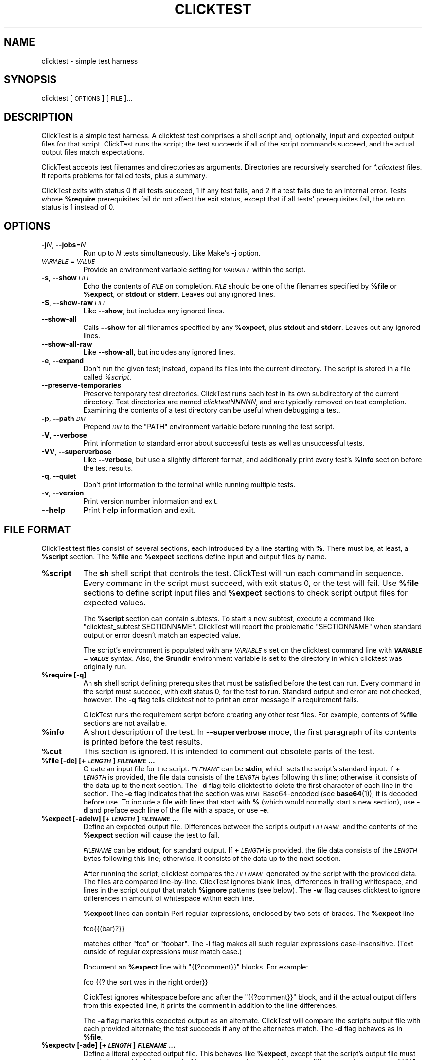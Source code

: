 .\" Automatically generated by Pod::Man 4.14 (Pod::Simple 3.42)
.\"
.\" Standard preamble:
.\" ========================================================================
.de Sp \" Vertical space (when we can't use .PP)
.if t .sp .5v
.if n .sp
..
.de Vb \" Begin verbatim text
.ft CW
.nf
.ne \\$1
..
.de Ve \" End verbatim text
.ft R
.fi
..
.\" Set up some character translations and predefined strings.  \*(-- will
.\" give an unbreakable dash, \*(PI will give pi, \*(L" will give a left
.\" double quote, and \*(R" will give a right double quote.  \*(C+ will
.\" give a nicer C++.  Capital omega is used to do unbreakable dashes and
.\" therefore won't be available.  \*(C` and \*(C' expand to `' in nroff,
.\" nothing in troff, for use with C<>.
.tr \(*W-
.ds C+ C\v'-.1v'\h'-1p'\s-2+\h'-1p'+\s0\v'.1v'\h'-1p'
.ie n \{\
.    ds -- \(*W-
.    ds PI pi
.    if (\n(.H=4u)&(1m=24u) .ds -- \(*W\h'-12u'\(*W\h'-12u'-\" diablo 10 pitch
.    if (\n(.H=4u)&(1m=20u) .ds -- \(*W\h'-12u'\(*W\h'-8u'-\"  diablo 12 pitch
.    ds L" ""
.    ds R" ""
.    ds C` ""
.    ds C' ""
'br\}
.el\{\
.    ds -- \|\(em\|
.    ds PI \(*p
.    ds L" ``
.    ds R" ''
.    ds C`
.    ds C'
'br\}
.\"
.\" Escape single quotes in literal strings from groff's Unicode transform.
.ie \n(.g .ds Aq \(aq
.el       .ds Aq '
.\"
.\" If the F register is >0, we'll generate index entries on stderr for
.\" titles (.TH), headers (.SH), subsections (.SS), items (.Ip), and index
.\" entries marked with X<> in POD.  Of course, you'll have to process the
.\" output yourself in some meaningful fashion.
.\"
.\" Avoid warning from groff about undefined register 'F'.
.de IX
..
.nr rF 0
.if \n(.g .if rF .nr rF 1
.if (\n(rF:(\n(.g==0)) \{\
.    if \nF \{\
.        de IX
.        tm Index:\\$1\t\\n%\t"\\$2"
..
.        if !\nF==2 \{\
.            nr % 0
.            nr F 2
.        \}
.    \}
.\}
.rr rF
.\"
.\" Accent mark definitions (@(#)ms.acc 1.5 88/02/08 SMI; from UCB 4.2).
.\" Fear.  Run.  Save yourself.  No user-serviceable parts.
.    \" fudge factors for nroff and troff
.if n \{\
.    ds #H 0
.    ds #V .8m
.    ds #F .3m
.    ds #[ \f1
.    ds #] \fP
.\}
.if t \{\
.    ds #H ((1u-(\\\\n(.fu%2u))*.13m)
.    ds #V .6m
.    ds #F 0
.    ds #[ \&
.    ds #] \&
.\}
.    \" simple accents for nroff and troff
.if n \{\
.    ds ' \&
.    ds ` \&
.    ds ^ \&
.    ds , \&
.    ds ~ ~
.    ds /
.\}
.if t \{\
.    ds ' \\k:\h'-(\\n(.wu*8/10-\*(#H)'\'\h"|\\n:u"
.    ds ` \\k:\h'-(\\n(.wu*8/10-\*(#H)'\`\h'|\\n:u'
.    ds ^ \\k:\h'-(\\n(.wu*10/11-\*(#H)'^\h'|\\n:u'
.    ds , \\k:\h'-(\\n(.wu*8/10)',\h'|\\n:u'
.    ds ~ \\k:\h'-(\\n(.wu-\*(#H-.1m)'~\h'|\\n:u'
.    ds / \\k:\h'-(\\n(.wu*8/10-\*(#H)'\z\(sl\h'|\\n:u'
.\}
.    \" troff and (daisy-wheel) nroff accents
.ds : \\k:\h'-(\\n(.wu*8/10-\*(#H+.1m+\*(#F)'\v'-\*(#V'\z.\h'.2m+\*(#F'.\h'|\\n:u'\v'\*(#V'
.ds 8 \h'\*(#H'\(*b\h'-\*(#H'
.ds o \\k:\h'-(\\n(.wu+\w'\(de'u-\*(#H)/2u'\v'-.3n'\*(#[\z\(de\v'.3n'\h'|\\n:u'\*(#]
.ds d- \h'\*(#H'\(pd\h'-\w'~'u'\v'-.25m'\f2\(hy\fP\v'.25m'\h'-\*(#H'
.ds D- D\\k:\h'-\w'D'u'\v'-.11m'\z\(hy\v'.11m'\h'|\\n:u'
.ds th \*(#[\v'.3m'\s+1I\s-1\v'-.3m'\h'-(\w'I'u*2/3)'\s-1o\s+1\*(#]
.ds Th \*(#[\s+2I\s-2\h'-\w'I'u*3/5'\v'-.3m'o\v'.3m'\*(#]
.ds ae a\h'-(\w'a'u*4/10)'e
.ds Ae A\h'-(\w'A'u*4/10)'E
.    \" corrections for vroff
.if v .ds ~ \\k:\h'-(\\n(.wu*9/10-\*(#H)'\s-2\u~\d\s+2\h'|\\n:u'
.if v .ds ^ \\k:\h'-(\\n(.wu*10/11-\*(#H)'\v'-.4m'^\v'.4m'\h'|\\n:u'
.    \" for low resolution devices (crt and lpr)
.if \n(.H>23 .if \n(.V>19 \
\{\
.    ds : e
.    ds 8 ss
.    ds o a
.    ds d- d\h'-1'\(ga
.    ds D- D\h'-1'\(hy
.    ds th \o'bp'
.    ds Th \o'LP'
.    ds ae ae
.    ds Ae AE
.\}
.rm #[ #] #H #V #F C
.\" ========================================================================
.\"
.IX Title "CLICKTEST 1"
.TH CLICKTEST 1 "" "perl v5.34.0" ""
.\" For nroff, turn off justification.  Always turn off hyphenation; it makes
.\" way too many mistakes in technical documents.
.if n .ad l
.nh
.SH "NAME"
clicktest \- simple test harness
.SH "SYNOPSIS"
.IX Header "SYNOPSIS"
clicktest [\s-1OPTIONS\s0] [\s-1FILE\s0]...
.SH "DESCRIPTION"
.IX Header "DESCRIPTION"
ClickTest is a simple test harness. A clicktest test comprises a shell
script and, optionally, input and expected output files for that
script. ClickTest runs the script; the test succeeds if all of the script
commands succeed, and the actual output files match expectations.
.PP
ClickTest accepts test filenames and directories as arguments.
Directories are recursively searched for \fI*.clicktest\fR files. It
reports problems for failed tests, plus a summary.
.PP
ClickTest exits with status 0 if all tests succeed, 1 if any test fails,
and 2 if a test fails due to an internal error. Tests whose \fB\f(CB%require\fB\fR
prerequisites fail do not affect the exit status, except that if all
tests' prerequisites fail, the return status is 1 instead of 0.
.SH "OPTIONS"
.IX Header "OPTIONS"
.IP "\fB\-j\fR\fIN\fR, \fB\-\-jobs\fR=\fIN\fR" 8
.IX Item "-jN, --jobs=N"
Run up to \fIN\fR tests simultaneously. Like Make's \fB\-j\fR option.
.IP "\fI\s-1VARIABLE\s0\fR=\fI\s-1VALUE\s0\fR" 8
.IX Item "VARIABLE=VALUE"
Provide an environment variable setting for \fI\s-1VARIABLE\s0\fR within the script.
.IP "\fB\-s\fR, \fB\-\-show\fR \fI\s-1FILE\s0\fR" 8
.IX Item "-s, --show FILE"
Echo the contents of \fI\s-1FILE\s0\fR on completion. \fI\s-1FILE\s0\fR should be one of the
filenames specified by \fB\f(CB%file\fB\fR or \fB\f(CB%expect\fB\fR, or \fBstdout\fR or \fBstderr\fR.
Leaves out any ignored lines.
.IP "\fB\-S\fR, \fB\-\-show\-raw\fR \fI\s-1FILE\s0\fR" 8
.IX Item "-S, --show-raw FILE"
Like \fB\-\-show\fR, but includes any ignored lines.
.IP "\fB\-\-show\-all\fR" 8
.IX Item "--show-all"
Calls \fB\-\-show\fR for all filenames specified by any \fB\f(CB%expect\fB\fR, plus \fBstdout\fR
and \fBstderr\fR. Leaves out any ignored lines.
.IP "\fB\-\-show\-all\-raw\fR" 8
.IX Item "--show-all-raw"
Like \fB\-\-show\-all\fR, but includes any ignored lines.
.IP "\fB\-e\fR, \fB\-\-expand\fR" 8
.IX Item "-e, --expand"
Don't run the given test; instead, expand its files into the current
directory. The script is stored in a file called \fI\f(CI%script\fI\fR.
.IP "\fB\-\-preserve\-temporaries\fR" 8
.IX Item "--preserve-temporaries"
Preserve temporary test directories. ClickTest runs each test in its own
subdirectory of the current directory. Test directories are named
\&\fIclicktestNNNNN\fR, and are typically removed on test completion.
Examining the contents of a test directory can be useful when
debugging a test.
.IP "\fB\-p\fR, \fB\-\-path\fR \fI\s-1DIR\s0\fR" 8
.IX Item "-p, --path DIR"
Prepend \fI\s-1DIR\s0\fR to the \f(CW\*(C`PATH\*(C'\fR environment variable before running the
test script.
.IP "\fB\-V\fR, \fB\-\-verbose\fR" 8
.IX Item "-V, --verbose"
Print information to standard error about successful tests as well as
unsuccessful tests.
.IP "\fB\-VV\fR, \fB\-\-superverbose\fR" 8
.IX Item "-VV, --superverbose"
Like \fB\-\-verbose\fR, but use a slightly different format, and
additionally print every test's \fB\f(CB%info\fB\fR section before the test results.
.IP "\fB\-q\fR, \fB\-\-quiet\fR" 8
.IX Item "-q, --quiet"
Don't print information to the terminal while running multiple tests.
.IP "\fB\-v\fR, \fB\-\-version\fR" 8
.IX Item "-v, --version"
Print version number information and exit.
.IP "\fB\-\-help\fR" 8
.IX Item "--help"
Print help information and exit.
.SH "FILE FORMAT"
.IX Header "FILE FORMAT"
ClickTest test files consist of several sections, each introduced by a line
starting with \fB%\fR. There must be, at least, a \fB\f(CB%script\fB\fR section.
The \fB\f(CB%file\fB\fR and \fB\f(CB%expect\fB\fR sections define input and output files by
name.
.IP "\fB\f(CB%script\fB\fR" 8
.IX Item "%script"
The \fBsh\fR shell script that controls the test. ClickTest will run each
command in sequence. Every command in the script must succeed, with
exit status 0, or the test will fail. Use \fB\f(CB%file\fB\fR sections to define
script input files and \fB\f(CB%expect\fB\fR sections to check script output files
for expected values.
.Sp
The \fB\f(CB%script\fB\fR section can contain subtests. To start a new subtest,
execute a command like \f(CW\*(C`clicktest_subtest\ SECTIONNAME\*(C'\fR. ClickTest will
report the problematic \f(CW\*(C`SECTIONNAME\*(C'\fR when standard output or error
doesn't match an expected value.
.Sp
The script's environment is populated with any \fI\s-1VARIABLE\s0\fRs set on the
clicktest command line with \fB\f(BI\s-1VARIABLE\s0\fB=\f(BI\s-1VALUE\s0\fB\fR syntax. Also, the
\&\fB\f(CB$rundir\fB\fR environment variable is set to the directory in which
clicktest was originally run.
.IP "\fB\f(CB%require\fB [\-q]\fR" 8
.IX Item "%require [-q]"
An \fBsh\fR shell script defining prerequisites that must be satisfied
before the test can run. Every command in the script must succeed, with
exit status 0, for the test to run. Standard output and error are not
checked, however. The \fB\-q\fR flag tells clicktest not to print an error message
if a requirement fails.
.Sp
ClickTest runs the requirement script before creating any other test files.
For example, contents of \fB\f(CB%file\fB\fR sections are not available.
.IP "\fB\f(CB%info\fB\fR" 8
.IX Item "%info"
A short description of the test. In \fB\-\-superverbose\fR mode, the first
paragraph of its contents is printed before the test results.
.IP "\fB\f(CB%cut\fB\fR" 8
.IX Item "%cut"
This section is ignored. It is intended to comment out obsolete parts of
the test.
.IP "\fB\f(CB%file\fB [\-de] [+\f(BI\s-1LENGTH\s0\fB] \f(BI\s-1FILENAME\s0\fB...\fR" 8
.IX Item "%file [-de] [+LENGTH] FILENAME..."
Create an input file for the script. \fI\s-1FILENAME\s0\fR can be \fBstdin\fR,
which sets the script's standard input. If \fB+\fR\fI\s-1LENGTH\s0\fR is provided,
the file data consists of the \fI\s-1LENGTH\s0\fR bytes following this line;
otherwise, it consists of the data up to the next section. The \fB\-d\fR
flag tells clicktest to delete the first character of each line in the
section. The \fB\-e\fR flag indicates that the section was \s-1MIME\s0
Base64\-encoded (see \fBbase64\fR\|(1)); it is decoded before use. To
include a file with lines that start with \fB%\fR (which would normally
start a new section), use \fB\-d\fR and preface each line of the file with
a space, or use \fB\-e\fR.
.IP "\fB\f(CB%expect\fB [\-adeiw] [+\f(BI\s-1LENGTH\s0\fB] \f(BI\s-1FILENAME\s0\fB...\fR" 8
.IX Item "%expect [-adeiw] [+LENGTH] FILENAME..."
Define an expected output file. Differences between the script's
output \fI\s-1FILENAME\s0\fR and the contents of the \fB\f(CB%expect\fB\fR section will
cause the test to fail.
.Sp
\&\fI\s-1FILENAME\s0\fR can be \fBstdout\fR, for standard output. If \fB+\fR\fI\s-1LENGTH\s0\fR is
provided, the file data consists of the \fI\s-1LENGTH\s0\fR bytes following this
line; otherwise, it consists of the data up to the next section.
.Sp
After running the script, clicktest compares the \fI\s-1FILENAME\s0\fR generated by
the script with the provided data. The files are compared
line-by-line. ClickTest ignores blank lines, differences in trailing
whitespace, and lines in the script output that match \fB\f(CB%ignore\fB\fR
patterns (see below). The \fB\-w\fR flag causes clicktest to ignore
differences in amount of whitespace within each line.
.Sp
\&\fB\f(CB%expect\fB\fR lines can contain Perl regular expressions, enclosed by two
sets of braces. The \fB\f(CB%expect\fB\fR line
.Sp
.Vb 1
\&    foo{{(bar)?}}
.Ve
.Sp
matches either \f(CW\*(C`foo\*(C'\fR or \f(CW\*(C`foobar\*(C'\fR. The \fB\-i\fR flag makes all such
regular expressions case-insensitive. (Text outside of regular
expressions must match case.)
.Sp
Document an \fB\f(CB%expect\fB\fR line with \f(CW\*(C`{{?comment}}\*(C'\fR blocks. For example:
.Sp
.Vb 1
\&    foo                {{? the sort was in the right order}}
.Ve
.Sp
ClickTest ignores whitespace before and after the \f(CW\*(C`{{?comment}}\*(C'\fR block, and if
the actual output differs from this expected line, it prints the comment in
addition to the line differences.
.Sp
The \fB\-a\fR flag marks this expected output as an alternate. ClickTest will
compare the script's output file with each provided alternate; the
test succeeds if any of the alternates match. The \fB\-d\fR flag behaves
as in \fB\f(CB%file\fB\fR.
.IP "\fB\f(CB%expectv\fB [\-ade] [+\f(BI\s-1LENGTH\s0\fB] \f(BI\s-1FILENAME\s0\fB...\fR" 8
.IX Item "%expectv [-ade] [+LENGTH] FILENAME..."
Define a literal expected output file. This behaves like \fB\f(CB%expect\fB\fR,
except that the script's output file must match the provided data
\&\fIexactly\fR: \fB\f(CB%expectv\fB\fR never ignores whitespace differences, does not
treat \f(CW\*(C`{{}}\*(C'\fR blocks as regular expressions, and does not parse
\&\fB\f(CB%ignore\fB\fR patterns.
.IP "\fB\f(CB%expectx\fB [\-adiw] [+\f(BI\s-1LENGTH\s0\fB] \f(BI\s-1FILENAME\s0\fB...\fR" 8
.IX Item "%expectx [-adiw] [+LENGTH] FILENAME..."
Define a regular-expression expected output file. This behaves like
\&\fB\f(CB%expect\fB\fR, except that every line is treated as a regular expression.
\&\f(CW\*(C`{{?comment}}\*(C'\fR blocks are ignored, but other brace pairs are treated
according to the normal regular expression rules.
.IP "\fB\f(CB%stdin\fB [\-de] [+\f(BI\s-1LENGTH\s0\fB]\fR" 8
.IX Item "%stdin [-de] [+LENGTH]"
Same as \fB\f(CB%file\fB stdin\fR.
.IP "\fB\f(CB%stdout\fB [\-adeiw] [+\f(BI\s-1LENGTH\s0\fB]\fR" 8
.IX Item "%stdout [-adeiw] [+LENGTH]"
Same as \fB\f(CB%expect\fB stdout\fR.
.IP "\fB\f(CB%stderr\fB [\-adeiw] [+\f(BI\s-1LENGTH\s0\fB]\fR" 8
.IX Item "%stderr [-adeiw] [+LENGTH]"
Same as \fB\f(CB%expect\fB stderr\fR.
.IP "\fB\f(CB%ignorex\fB [\-di] [+\f(BI\s-1LENGTH\s0\fB] [\f(BI\s-1FILENAME\s0\fB]\fR" 8
.IX Item "%ignorex [-di] [+LENGTH] [FILENAME]"
Each line in the \fB\f(CB%ignorex\fB\fR section is a Perl regular expression. Lines in
the supplied \fI\s-1FILENAME\s0\fR that match any of those regular expressions will not
be considered when comparing files with \fB\f(CB%expect\fB\fR data. The regular
expression must match the whole line. \fI\s-1FILENAME\s0\fR may be \fBall\fR, in which case
the regular expressions will apply to all \fB\f(CB%expect\fB\fR files. \f(CW\*(C`{{?comment}}\*(C'\fR
blocks are ignored.
.IP "\fB\f(CB%ignore\fB\fR, \fB\f(CB%ignorev\fB [\-adeiw] [+\f(BI\s-1LENGTH\s0\fB] [\f(BI\s-1FILENAME\s0\fB]\fR" 8
.IX Item "%ignore, %ignorev [-adeiw] [+LENGTH] [FILENAME]"
Like \fB\f(CB%ignorex\fB\fR, but \fB\f(CB%ignore\fB\fR parses regular expressions only inside
double braces (\f(CW\*(C`{{ }}\*(C'\fR), and \fB\f(CB%ignorev\fB\fR lines must match exactly.
.IP "\fB\f(CB%include\fB \f(BI\s-1FILENAME\s0\fB\fR" 8
.IX Item "%include FILENAME"
Interpolate the contents of another clicktest file.
.IP "\fB\f(CB%eot\fB\fR" 8
.IX Item "%eot"
Marks the end of the current test. The rest of the file will be parsed for
additional tests.
.IP "\fB\f(CB%eof\fB\fR" 8
.IX Item "%eof"
The rest of the file is ignored.
.SH "EXAMPLE"
.IX Header "EXAMPLE"
This simple clicktest script checks that 'grep \-c' works for a simple output
file.
.PP
.Vb 7
\&  %script
\&  grep \-c B.
\&  %stdin
\&  Bfoo
\&  B
\&  %stdout
\&  1
.Ve
.SH "ENVIRONMENT"
.IX Header "ENVIRONMENT"
By default, clicktest sets the \f(CW\*(C`LC_ALL\*(C'\fR environment variable to \*(L"C\*(R"; without
this setting commands like \fBsort\fR have unpredictable effects. To set
\&\f(CW\*(C`LC_ALL\*(C'\fR to another value, set it in the \fB\f(CB%script\fB\fR section.
.SH "AUTHOR"
.IX Header "AUTHOR"
Eddie Kohler, <kohler@seas.harvard.edu>
